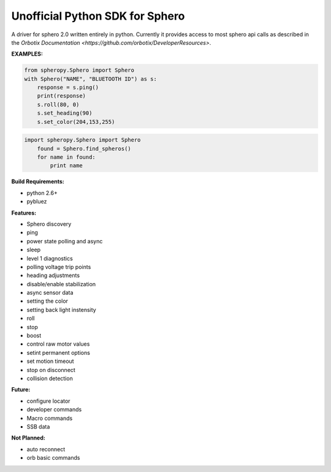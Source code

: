 =========================
Unofficial Python SDK for Sphero
=========================

A driver for sphero 2.0 written entirely in python. Currently it provides access to most sphero api calls as described in the `Orbotix Documentation <https://github.com/orbotix/DeveloperResources>`.

**EXAMPLES:**

.. code-block:: python

    from spheropy.Sphero import Sphero
    with Sphero("NAME", "BLUETOOTH ID") as s:
        response = s.ping()
        print(response)
        s.roll(80, 0)
        s.set_heading(90)
        s.set_color(204,153,255)

.. code-block:: python

    import spheropy.Sphero import Sphero
        found = Sphero.find_spheros()
        for name in found:
            print name

**Build Requirements:**

- python 2.6+
- pybluez

**Features:**

- Sphero discovery
- ping
- power state polling and async
- sleep
- level 1 diagnostics
- polling voltage trip points
- heading adjustments
- disable/enable stabilization
- async sensor data
- setting the color
- setting back light instensity
- roll
- stop
- boost
- control raw motor values
- setint permanent options
- set motion timeout
- stop on disconnect
- collision detection

**Future:**

- configure locator
- developer commands
- Macro commands
- SSB data

**Not Planned:**

- auto reconnect
- orb basic commands